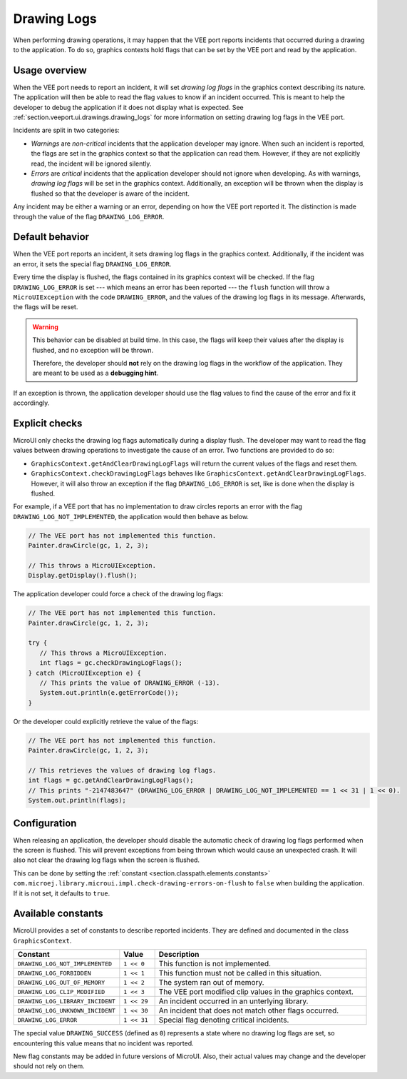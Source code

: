 .. _section.ui.drawing_logs:

Drawing Logs
============

When performing drawing operations, it may happen that the VEE port reports incidents that occurred during a drawing to the application.
To do so, graphics contexts hold flags that can be set by the VEE port and read by the application.

Usage overview
--------------

When the VEE port needs to report an incident, it will set *drawing log flags* in the graphics context describing its nature.
The application will then be able to read the flag values to know if an incident occurred.
This is meant to help the developer to debug the application if it does not display what is expected.
See :ref:`section.veeport.ui.drawings.drawing_logs` for more information on setting drawing log flags in the VEE port.

Incidents are split in two categories:

* *Warnings* are *non-critical* incidents that the application developer may ignore.
  When such an incident is reported, the flags are set in the graphics context so that the application can read them.
  However, if they are not explicitly read, the incident will be ignored silently.
* *Errors* are *critical* incidents that the application developer should not ignore when developing.
  As with warnings, *drawing log flags* will be set in the graphics context.
  Additionally, an exception will be thrown when the display is flushed so that the developer is aware of the incident.

Any incident may be either a warning or an error, depending on how the VEE port reported it.
The distinction is made through the value of the flag ``DRAWING_LOG_ERROR``.

Default behavior
----------------

When the VEE port reports an incident, it sets drawing log flags in the graphics context.
Additionally, if the incident was an error, it sets the special flag ``DRAWING_LOG_ERROR``.

Every time the display is flushed, the flags contained in its graphics context will be checked.
If the flag ``DRAWING_LOG_ERROR`` is set --- which means an error has been reported --- the ``flush`` function will throw a ``MicroUIException`` with the code ``DRAWING_ERROR``, and the values of the drawing log flags in its message.
Afterwards, the flags will be reset.

.. warning::

   This behavior can be disabled at build time.
   In this case, the flags will keep their values after the display is flushed, and no exception will be thrown.

   Therefore, the developer should **not** rely on the drawing log flags in the workflow of the application.
   They are meant to be used as a **debugging hint**.

If an exception is thrown, the application developer should use the flag values to find the cause of the error and fix it accordingly.

Explicit checks
---------------

MicroUI only checks the drawing log flags automatically during a display flush.
The developer may want to read the flag values between drawing operations to investigate the cause of an error.
Two functions are provided to do so:

* ``GraphicsContext.getAndClearDrawingLogFlags`` will return the current values of the flags and reset them.
* ``GraphicsContext.checkDrawingLogFlags`` behaves like ``GraphicsContext.getAndClearDrawingLogFlags``.
  However, it will also throw an exception if the flag ``DRAWING_LOG_ERROR`` is set, like is done when the display is flushed.

For example, if a VEE port that has no implementation to draw circles reports an error with the flag ``DRAWING_LOG_NOT_IMPLEMENTED``, the application would then behave as below.

.. code:: java

   // The VEE port has not implemented this function.
   Painter.drawCircle(gc, 1, 2, 3);

   // This throws a MicroUIException.
   Display.getDisplay().flush();

The application developer could force a check of the drawing log flags:

.. code:: java

   // The VEE port has not implemented this function.
   Painter.drawCircle(gc, 1, 2, 3);

   try {
      // This throws a MicroUIException.
      int flags = gc.checkDrawingLogFlags();
   } catch (MicroUIException e) {
      // This prints the value of DRAWING_ERROR (-13).
      System.out.println(e.getErrorCode());
   }

Or the developer could explicitly retrieve the value of the flags:

.. code:: java

   // The VEE port has not implemented this function.
   Painter.drawCircle(gc, 1, 2, 3);

   // This retrieves the values of drawing log flags.
   int flags = gc.getAndClearDrawingLogFlags();
   // This prints "-2147483647" (DRAWING_LOG_ERROR | DRAWING_LOG_NOT_IMPLEMENTED == 1 << 31 | 1 << 0).
   System.out.println(flags);

Configuration
-------------

When releasing an application, the developer should disable the automatic check of drawing log flags performed when the screen is flushed.
This will prevent exceptions from being thrown which would cause an unexpected crash.
It will also not clear the drawing log flags when the screen is flushed.

This can be done by setting the :ref:`constant <section.classpath.elements.constants>` ``com.microej.library.microui.impl.check-drawing-errors-on-flush`` to ``false`` when building the application.
If it is not set, it defaults to ``true``.

Available constants
-------------------

MicroUI provides a set of constants to describe reported incidents.
They are defined and documented in the class ``GraphicsContext``.

.. list-table::
   :header-rows: 1
   :widths: 30 10 60

   * - Constant
     - Value
     - Description
   * - ``DRAWING_LOG_NOT_IMPLEMENTED``
     - ``1 << 0``
     - This function is not implemented.
   * - ``DRAWING_LOG_FORBIDDEN``
     - ``1 << 1``
     - This function must not be called in this situation.
   * - ``DRAWING_LOG_OUT_OF_MEMORY``
     - ``1 << 2``
     - The system ran out of memory.
   * - ``DRAWING_LOG_CLIP_MODIFIED``
     - ``1 << 3``
     - The VEE port modified clip values in the graphics context.
   * - ``DRAWING_LOG_LIBRARY_INCIDENT``
     - ``1 << 29``
     - An incident occurred in an unterlying library.
   * - ``DRAWING_LOG_UNKNOWN_INCIDENT``
     - ``1 << 30``
     - An incident that does not match other flags occurred.
   * - ``DRAWING_LOG_ERROR``
     - ``1 << 31``
     - Special flag denoting critical incidents.

The special value ``DRAWING_SUCCESS`` (defined as ``0``) represents a state where no drawing log flags are set, so encountering this value means that no incident was reported.

New flag constants may be added in future versions of MicroUI.
Also, their actual values may change and the developer should not rely on them.

..
   | Copyright 2008-2023, MicroEJ Corp. Content in this space is free 
   for read and redistribute. Except if otherwise stated, modification 
   is subject to MicroEJ Corp prior approval.
   | MicroEJ is a trademark of MicroEJ Corp. All other trademarks and 
   copyrights are the property of their respective owners.
